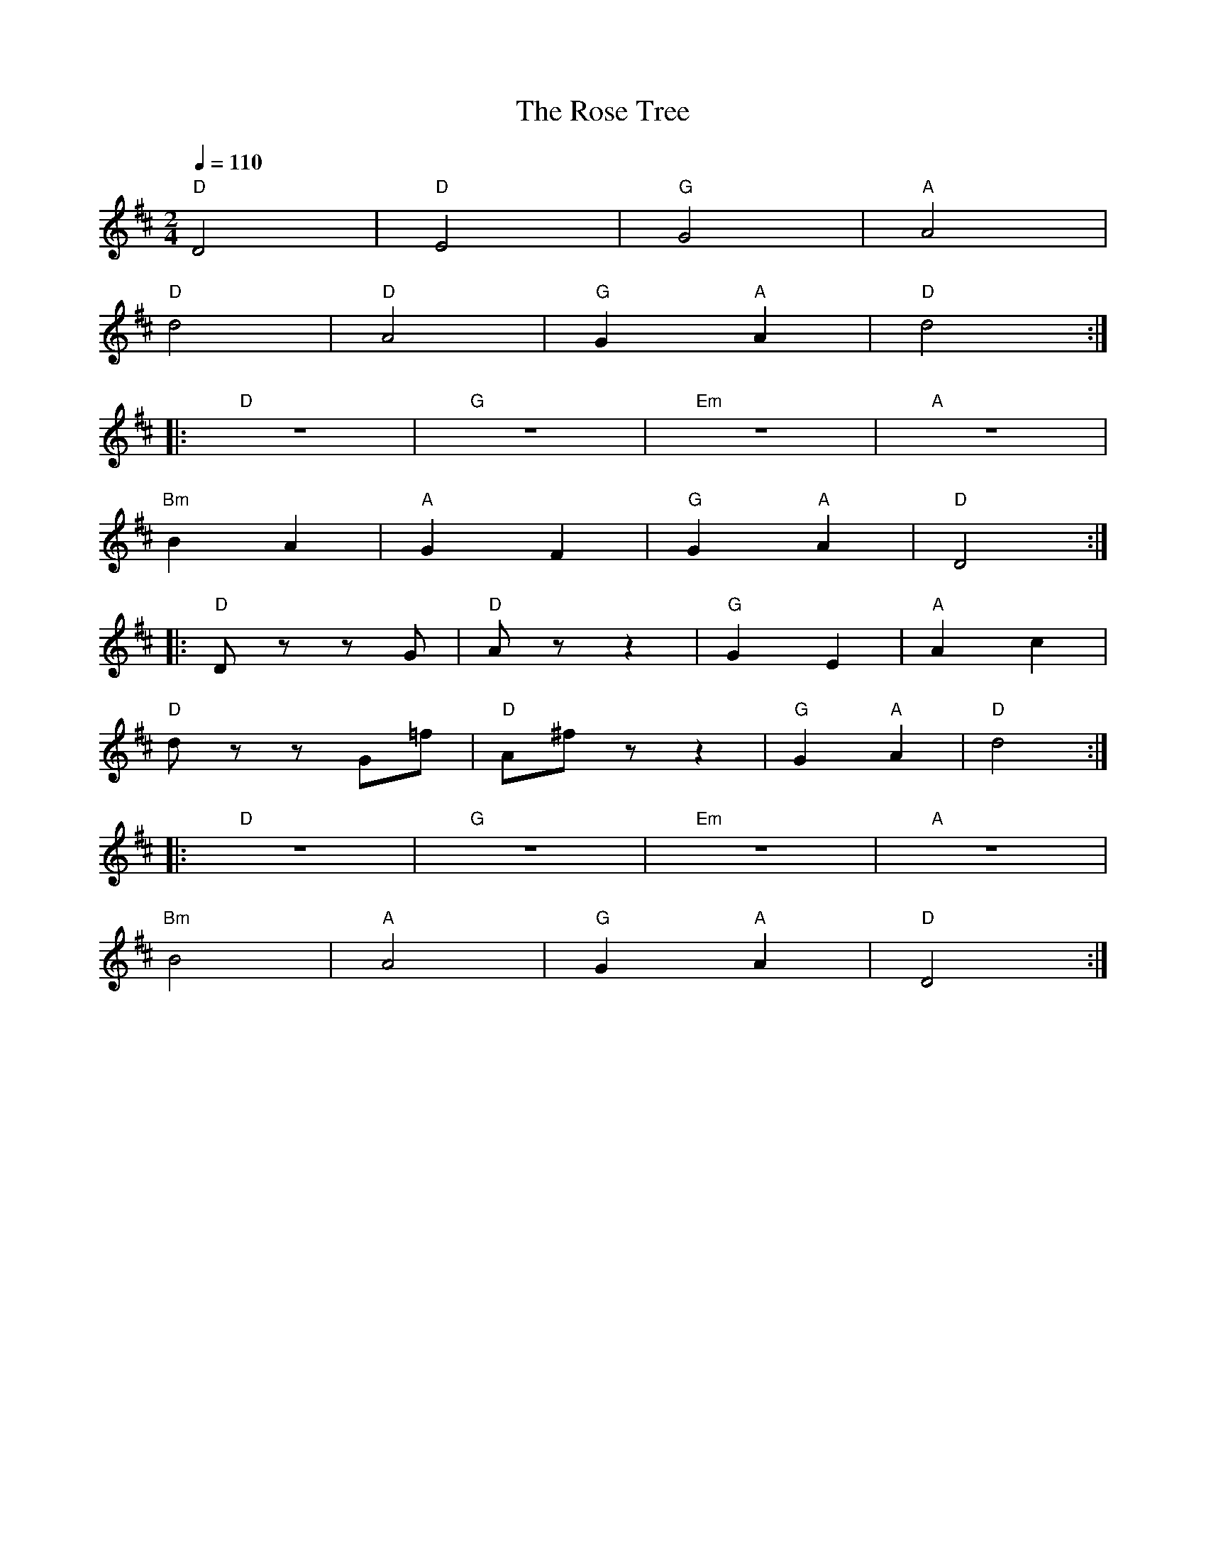 X:1
T:The Rose Tree
L:1/8
Q:1/4=110
M:2/4
K:D
"D" D4 |"D" E4 |"G" G4 |"A"A4 |
"D" d4 |"D" A4 |"G" G2"A" A2 |"D" d4 ::
"D" z4 |"G" z4 |"Em" z4 |"A" z4 |
"Bm" B2 A2 |"A" G2 F2 |"G" G2"A" A2 |"D" D4 ::
"D" D z z G |"D"A z z2 |"G" G2 E2 |"A" A2 c2 |
"D" d z z G=f |"D" A^f z z2 |"G" G2"A" A2 |"D" d4 ::
"D" z4 |"G" z4 |"Em" z4 |"A" z4 |
"Bm"B4 |"A" A4 |"G" G2"A" A2 |"D" D4 :|
